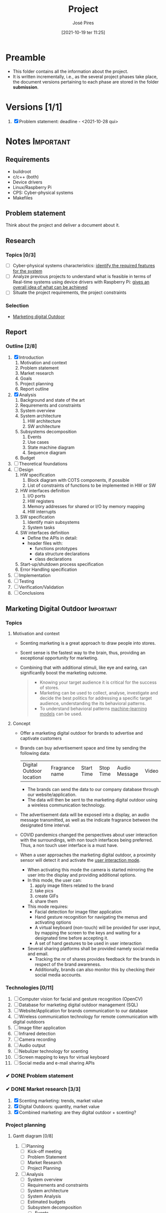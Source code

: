 #+TITLE: Project
#+AUTHOR: José Pires
#+DATE: [2021-10-19 ter 11:25]
#+EMAIL: a50178@alunos.uminho.pt

#+LATEX_COMPILER: xelatex
* Preamble
- This folder contains all the information about the project.
- It is written incrementally, i.e., as the several project phases take place,
  the document versions pertaining to each phase are stored in the folder
  *submission*.
** Screenshots                                                     :noexport:
   :PROPERTIES:
   :ATTACH_DIR: /home/zmpl/OneDrive-UM/Univ/MI_Electro/Sem7/SEC/2021-22/repo/Proj/sec/img/
   :END:
[[file:sec/img/hand-gesture-recog-procedure.png]]

[[file:sec/img/dbms-abstraction-levels.png]]

[[file:sec/img/dbms-struct.png]]

[[file:sec/img/sql-dll.png]]

[[file:sec/img/sql-dml-1.png]]

[[file:sec/img/sql-dml-2.png]]

[[file:sec/img/doxygen-out1.png]]

[[file:sec/img/doxygen-out2.png]]

[[file:sec/img/doxygen-out3.png]]

[[file:sec/img/doxygen-out4.png]]

[[file:sec/img/doxygen-out5.png]]

[[file:sec/img/doxygen-out6.png]]

* Versions [1/1]
1. [X] Problem statement: deadline - <2021-10-28 qui>

* Notes                                                           :Important:
  :PROPERTIES:
  :ID:       ea2d2209-c1f3-4de8-9acb-90bca065b262
  :END:
** Requirements
   - buildroot
   - c/c++ (both)
   - Device drivers
   - Linux/Raspberry Pi
   - CPS: Cyber-physical systems
   - Makefiles
** Problem statement
   DEADLINE: <2021-10-28 qui>
   Think about the project and deliver a document about it.
** Research
*** Topics [0/3]
 - [ ] Cyber-physical systems characteristics: _identify the required features
   for the system_
 - [ ] Analyze previous projects to understand what is feasible in terms of
   Real-time systems using device drivers with Raspberry Pi: _gives an overall
   idea of what can be achieved_
 - [ ] Situate the project requirements, the project constraints
*** Selection
- [[file:readme.org][Marketing digital Outdoor]]
** Report
*** Outline [2/8]
1. [X] Introduction
   1. Motivation and context
   2. Problem statement
   3. Market research
   4. Goals
   5. Project planning
   6. Report outline
2. [X] Analysis
   1. Background and state of the art
   2. Requirements and constraints
   3. System overview
   4. System architecture
      1. HW architecture
      2. SW architecture
   5. Subsystems decomposition
      1. Events
      2. Use cases
      3. State machine diagram
      4. Sequence diagram
   6. Budget
3. [ ] Theoretical foundations
4. [ ] Design
   1. HW specification
      1. Block diagram with COTS components, if possible
      2. List of constraints of functions to be implemented in HW or SW
   2. HW interfaces definition
      1. I/O ports
      2. HW registers
      3. Memory addresses for shared or I/O by memory mapping
      4. HW interrupts
   3. SW specification
      1. Identify main subsystems
      2. System tasks
   4. SW interfaces definition
      - Define the APIs in detail:
	- header files with:
	  - functions prototypes
	  - data structure declarations
	  - class declarations
   5. Start-up/shutdown process specification
   6. Error Handling specification
5. [ ] Implementation
6. [ ] Testing
7. [ ] Verification/Validation
8. [ ] Conclusions
** Marketing Digital Outdoor                                      :Important:
*** Topics
1. Motivation and context
   - Scenting marketing is a great approach to draw people into stores.
   - Scent sense is the fastest way to the brain, thus, providing an exceptional
     opportunity for marketing.
   - Combining that with additional stimuli, like eye and earing, can
     significantly boost the marketing outcome.
     #+begin_quote
   - Knowing your target audience it is critical for the success of stores.
   - Marketing can be used to collect, analyse, investigate and decide the best
     politics for addressing a specific target audience, understanding the
     its behavioral patterns. 
   - To understand behavioral patterns _machine-learning models_ can be used.
     #+end_quote
2. Concept
   - Offer a marketing digital outdoor for brands to advertise and captivate customers
   - Brands can buy advertisement space and time by sending the following data:
	| Digital Outdoor location | Fragrance name | Start Time | Stop Time | Audio Message | Video |
     - The brands can send the data to our company database through our
       website/application.
     - The data will then be sent to the marketing digital outdoor using a wireless
       communication technology.
   - The advertisement data will be exposed into a display, an audio message
     transmitted, as well as the indicate fragrance between the designated time
     interval.
   - COVID pandemics changed the perspectives about user interaction with the
     surroundings, with non touch interfaces being preferred. Thus, a non touch
     user interface is a must have.
   - When a user approaches the marketing digital outdoor, a proximity sensor will detect
     it and activate the _user interaction mode_.
     - When activating this mode the camera is started mirroring the user into
       the display and providing additional options.
     - In this mode, the user can:
       1) apply image filters related to the brand
       2) take pics
       3) create GIFs
       4) share them
     - This mode requires:
       - Facial detection for image filter application
       - Hand gesture recognition for navigating the menus and activating
         options
       - A virtual keyboard (non-touch) will be provided for user input, by
         mapping the screen to the keys and waiting for a designated time before
         accepting it.
       - A set of hand gestures to be used in user interaction
     - Several sharing platforms shall be provided namely social media and
       email.
       - Tracking the nr of shares provides feedback for the brands in respect
         of the brand awareness.
       - Additionally, brands can also monitor this by checking their social
         media accounts.
 
*** Technologies [0/11]
1. [ ] Computer vision for facial and gesture recognition (OpenCV)
2. [ ] Database for marketing digital outdoor management (SQL)
3. [ ] Website/Application for brands communication to our database
4. [ ] Wireless communication technology for remote communication with digital outdoors
5. [ ] Image filter application
6. [ ] Infrared detection
7. [ ] Camera recording
8. [ ] Audio output
9. [ ] Nebulizer technology for scenting
10. [ ] Screen mapping to keys for virtual keyboard
11. [ ] Social media and e-mail sharing APIs

*** ✔ DONE Problem statement
    :LOGBOOK:
    - State "✔ DONE"     from              [2021-10-23 sáb 11:55]
    :END:

*** ✔ DONE Market research [3/3]
    :LOGBOOK:
    - State "✔ DONE"     from              [2021-11-19 sex 23:30]
    :END:
1) [X] Scenting marketing: trends, market value
2) [X] Digital Outdoors: quantity, market value
3) [X] Combined marketing: are they digital outdoor + scenting?

*** Project planning
**** Gantt diagram [0/8]
1) [ ] Planning
   - [ ] Kick-off meeting
   - [ ] Problem Statement
   - [ ] Market Research
   - [ ] Project Planning
2) [ ] Analysis
   - [ ] System overview
   - [ ] Requirements and constraints
   - [ ] System architecture
   - [ ] System Analysis
   - [ ] Estimated budgets
   - [ ] Subsystem decomposition
     - [ ] Events
     - [ ] Use-cases
     - [ ] Dynamic operation: state-machine diagram
     - [ ] Flow of events: sequence diagram
3) [ ] Design
   - [ ] Analysis review
   - [ ] HW specification
   - [ ] Component shipping
   - [ ] Software specification
     - [ ] Remote client
     - [ ] Remote server + database
     - [ ] Local system
4) [ ] Implementation
   - [ ] HW testing
   - [ ] SW implementation
     - [ ] Remote client
     - [ ] Remote server + database
     - [ ] Local system
   - [ ] HW implementation
     - [ ] Breadboard
     - [ ] PCB design
   - [ ] System configuration
5) [ ] Testing
   1) [ ] SW unit testing
   2) [ ] SW integrated testing
   3) [ ] HW unit testing
   4) [ ] HW integrated testing
   5) [ ] Functional testing
6) [ ] Verification/Validation
   1) [ ] Verification
   2) [ ] Validation
7) [ ] Report Writing
   1) [ ] Problem statement
   2) [ ] Analysis
   3) [ ] Design
   4) [ ] Implementation
   5) [ ] Final
8) [ ] Documentation
   1) [ ] Problem statement
   2) [ ] Analysis
   3) [ ] Design
   4) [ ] Implementation
   5) [ ] Testing
**** Required HW [3/7]
Research link: https://www.one-tab.com/page/TZxmVAXJTO6nVyNO593ARA

- [X] Raspberry Pi 4: 52 EUR
- [X] HDMI screen: 50 EUR - https://shorturl.at/oyAOR 
- [ ] Relay/Transistor + Ultrassonic actuator for nebulizing fragrance
- [ ] Audio output
- [ ] Power supply
- [ ] Mechanical structure
- [X] Camera: 14 EUR - https://shorturl.at/gnpCU
*** Analysis
**** System architecture
*Example*
#+BEGIN_QUOTE
BRAND -> DB
RC -> RS: q brand Nestle
RS -> DB: query brand Nestle
DS -> RS: Nestle milka.mp4 milka.wav Chocolate
RS -> RC: Nestle milka.mp4 milka.wav Chocolate

COMPANY -> MDO-L
Staff member login
    RC -> RS: q mdo systems
    RS -> DB: query mdo-systems
    DB -> RS: std::<vector> mdo_systems
    for(i = 0; i < mdo_systems.size(); i++ )
        RS -> RC: mdo_systems[i]
RC -> RC: Select MDO-L machine
Send command
    RC -> RS: mdo <nr> <command> (mdo 1 get mode)
    RS -> RS: parse command
    RS -> RS: get mdo_nr IP (query mdo-systems 1 IP)
    RS -> MDO-L: connect IP:port
    MDO-L -> RS: connected
    RS -> MDO-L: get mode
    MDO-L -> RS: normal mode (example)
    RS -> RC: normal
#+END_QUOTE
*** Theoretical foundations [13/17]  
    :PROPERTIES:
    :ATTACH_DIR: /home/zmpl/OneDrive - Universidade do Minho/Univ/MI_Electro/Sem7/SEC/2021-22/repo/Proj/sec/img/
    :END:
1) [X] *Project methodology: Waterfall model*
2) [X] *Multitasking and Pthreads*
3) [X] *Client-Server architecture & TCP/IP & OSI model*
4) [X] /Daemons/
5) [X] /Device drivers/
6) [X] *Nebulizer technology for scenting*
7) [X] *Computer Vision*
   1) [X] *OpenCV*
   2) [X] *Gesture recognition algorithms*
   3) [X] *Face detection algorithms*
      1) see [[file:biblio/OpenCV3_Computer-Vision-in-C++-with-the-OpenCV-Library.pdf][openCV3 book]] (pg. 883)
8) [X] *RDBMS (Relational Database management system) (SQL)*
9) [X] /User detection technologies: IR, ultrasonic/
10) [X] /Camera recording and codecs/
11) [ ] /Image filtering APIs/
12) [ ] /GIFs generation/
13) [ ] *Social media and e-mail sharing APIs*
14) [X] /UI framework: Qt/
15) [ ] /File transfer protocols/
16) [X] *Makefiles*
17) [X] *Source code documentation*: Doxygen

Legend:
- *Ze*
- /Hugo/
*** Design

Next Thursday, December 16th, we will have the presentations for the Design Phase.
Submit the *presentation* and *report* until Wednesday 15th, 23:00h.

Design Phase must include (some specifications may vary according to your project):
1) *Hardware Specification* [0/6]:
   - [ ] Architecture
   - [ ] Hardware Component Specification
   - [ ] Peripherals Pinout/Mapping/Connection Layout
   - [ ] Test Cases
   - [ ] PCB layout (when applicable)
   - [ ] Tools
2) *Software Specification* [0/11]:
   - [ ] Entity Relations Diagram
   - [ ] Classes Diagram
   - [ ] Data Formats
   - [ ] Flowcharts
   - [ ] Tasks Division (accurate plan)
   - [ ] Thread Priorities
   - [ ] GUI Layouts
   - [ ] Test Cases
   - [ ] Software COTs
   - [ ] Third-party Libraries/apps
   - [ ] Tools

It is compulsory to show/identify which/where all class topics are going to be implemented and used by you! Also third-party Libraries/apps must be identified so you can use other's software and materials with our consent. 



* Diagrams
Diagrams can be drawn using [2/2]:
- [X] draw.io
  - User mockups
  - State-machine
- [X] [[id:03c3f7e2-18cd-4956-ad92-13e4a6cc1e60][PlantUML]] (stored in Proj/diags/plantuml)
  - Sequence diagram
  - Class diagram
** PlantUML
   :PROPERTIES:
   :ID:       03c3f7e2-18cd-4956-ad92-13e4a6cc1e60
   :END:
[[https://plantuml.com/][PlantUML]] is a tool for quickly drawing diagrams from text based descriptions.
It is specially adequate for sequence diagrams, as draw.io is not very fluid.
*** Setup [0/6]
1) [ ] Download PlantUML from the [[https://sourceforge.net/projects/plantuml/files/plantuml.jar/download][website]]: =plantuml.jar=
2) [ ] Place the =plantuml.jar= file into a known directory and add it to the
   path
3) [ ] Write a diagram text file in an extension =.pu= (example input/test.pu) -
   check the user manual for this
4) [ ] Navigate to the =input= folder using cd
5) [ ] Generate the diagram from the terminal using:
    #+BEGIN_SRC bash
    java -jar plantuml.jar test.pu -o ../out java -jar plantuml.jar test.puput/
    #+END_SRC
6) [ ] Check the generate png file: =output/test.png=
*** Workflow [0/4]
1) [ ] Write a diagram text file in an extension =.pu= (example input/test.pu) -
   check the user manual for this
2) [ ] Navigate to the =input= folder using cd
3) [ ] Generate the diagram from the terminal using:
    #+BEGIN_SRC bash
    java -jar plantuml.jar test.pu -o ../output/
    #+END_SRC
4) [ ] Check the generate png file: =output/test.png=
*** Sequence diagrams
**** Declaring participants
If the keyword participant is used to declare a participant, more control on that participant is possible.

The order of declaration will be the (default) order of display.

Using these other keywords to declare participants will change the shape of the participant representation:
1) actor
2) boundary
3) control
4) entity
5) database
6) collections
7) queue

#+BEGIN_SRC plantuml :file diags/plantuml/seq-diag/examples/decl-partic.png :exports both
  ' title PlantUML (comment)
@startuml

participant Participant as Foo
actor       Actor       as Foo1
boundary    Boundary    as Foo2
control     Control     as Foo3
entity      Entity      as Foo4
database    Database    as Foo5
collections Collections as Foo6
queue       Queue       as Foo7
Foo -> Foo1 : To actor 
Foo -> Foo2 : To boundary
Foo -> Foo3 : To control
Foo -> Foo4 : To entity
Foo -> Foo5 : To database
Foo -> Foo6 : To collections
Foo -> Foo7: To queue

@enduml
#+END_SRC

#+RESULTS:
[[file:diags/plantuml/seq-diag/examples/decl-partic.png]]
**** Change arrow style
You can change arrow style by several ways:
1) add a final x to denote a lost message
2) use \ or / instead of < or > to have only the bottom or top part of the arrow
3) repeat the arrow head (for example, >> or //) head to have a thin drawing
4) use -- instead of - to have a dotted arrow
5) add a final "o" at arrow head
6) use bidirectional arrow <->

#+BEGIN_SRC plantuml :file diags/plantuml/seq-diag/examples/arrow-style.png :exports both
@startuml
' comments as needed
' lost message
Bob ->x Alice 
' sync message
Bob -> Alice 
' async message
Bob ->> Alice
Bob -\ Alice
Bob \\- Alice
Bob //-- Alice

Bob ->o Alice
Bob o\\-- Alice

' bidirectional message
Bob <-> Alice
Bob <->o Alice
@enduml
#+END_SRC

#+RESULTS:
[[file:diags/plantuml/seq-diag/examples/arrow-style.png]]

**** Grouping messages
([[https://plantuml.com/sequence-diagram#425ba4350c02142c][src]])

It is possible to group messages together using the following keywords:
1) alt/else
2) opt
3) loop
4) par
5) break
6) critical
7) group, followed by a text to be displayed

It is possible to add a text that will be displayed into the header (for group,
see next paragraph 'Secondary group label').

The end keyword is used to close the group.

Note that it is possible to nest groups. 

#+BEGIN_SRC plantuml :file diags/plantuml/seq-diag/examples/group-msg.png :exports both
  ' title PlantUML (comment)
@startuml
Alice -> Bob: Authentication Request

alt successful case

    Bob -> Alice: Authentication Accepted

else some kind of failure

    Bob -> Alice: Authentication Failure
    group My own label
    Alice -> Log : Log attack start
        loop 1000 times
            Alice -> Bob: DNS Attack
        end
    Alice -> Log : Log attack end
    end

else Another type of failure

   Bob -> Alice: Please repeat

end
@enduml
#+END_SRC

#+RESULTS:
[[file:diags/plantuml/examples/seq-diag/group-msg.png]]
**** Notes on messages
It is possible to put notes on message using the note left or note right keywords just after the message.

You can have a multi-line note using the end note keywords. 

#+BEGIN_SRC plantuml :file diags/plantuml/seq-diag/examples/notes-msgs.png :exports both
@startuml
Alice->Bob : hello
note left: this is a first note

Bob->Alice : ok
note right: this is another note

Bob->Bob : I am thinking
note left
a note
can also be defined
on several lines
end note
@enduml
#+END_SRC

#+RESULTS:
[[file:diags/plantuml/seq-diag/examples/notes-msgs.png]]

**** Divider or separator
 If you want, you can split a diagram using == separator to divide your diagram
 into logical steps. 

#+BEGIN_SRC plantuml :file diags/plantuml/seq-diag/examples/divider.png :exports both
@startuml

== Initialization ==

Alice -> Bob: Authentication Request
Bob --> Alice: Authentication Response

== Repetition ==

Alice -> Bob: Another authentication Request
Alice <-- Bob: another authentication Response

@enduml
#+END_SRC

#+RESULTS:
[[file:diags/plantuml/seq-diag/examples/divider.png]]

**** Lifeline activation and destruction
The =activate= and =deactivate= are used to denote participant activation.

Once a participant is activated, its lifeline appears.

The activate and deactivate apply on the previous message.

The =destroy= denote the end of the lifeline of a participant. 

#+BEGIN_SRC plantuml :file diags/plantuml/seq-diag/examples/lifeline.png :exports both
@startuml
participant User

User -> A: DoWork
activate A

A -> B: << createRequest >>
activate B

B -> C: DoWork
activate C
C --> B: WorkDone
destroy C

B --> A: RequestCreated
deactivate B

A -> User: Done
deactivate A

@enduml
#+END_SRC

#+RESULTS:
[[file:diags/plantuml/seq-diag/examples/lifeline.png]]

**** Participant creation
 You can use the =create= keyword just before the first reception of a message
 to emphasize the fact that this message is actually creating this new object. 

#+BEGIN_SRC plantuml :file diags/plantuml/seq-diag/examples/partic-creation.png :exports both
@startuml
Bob -> Alice : hello

create Other
Alice -> Other : new

create control String
Alice -> String
note right : You can also put notes!

Alice --> Bob : ok

@enduml
#+END_SRC

#+RESULTS:
[[file:diags/plantuml/seq-diag/examples/partic-creation.png]]

**** Incoming and outgoing messages
You can use incoming or outgoing arrows if you want to focus on a part of the diagram.

Use square brackets to denote the left "[" or the right "]" side of the
diagram. 

#+BEGIN_SRC plantuml :file diags/plantuml/seq-diag/examples/in-out-msgs.png :exports both
@startuml
[-> A: DoWork

activate A

A -> A: Internal call
activate A

A ->] : << createRequest >>

A<--] : RequestCreated
deactivate A
[<- A: Done
deactivate A
@enduml
#+END_SRC

#+RESULTS:
[[file:diags/plantuml/seq-diag/examples/in-out-msgs.png]]

**** Anchors and duration
 With =teoz= it is possible to add anchors to the diagram and use the anchors to
 specify duration time. 

#+BEGIN_SRC plantuml :file diags/plantuml/seq-diag/examples/anchors-duration.png :exports both
@startuml
!pragma teoz true

{start} Alice -> Bob : start doing things during duration
Bob -> Max : something
Max -> Bob : something else
{end} Bob -> Alice : finish

{start} <-> {end} : some time

@enduml
#+END_SRC

#+RESULTS:
[[file:diags/plantuml/seq-diag/examples/anchors-duration.png]]


You can use the -Pcommand-line option to specify the pragma:
#+BEGIN_SRC bash
java -jar plantuml.jar -Pteoz=true
#+END_SRC

**** Participants encompass
It is possible to draw a box around some participants, using box and end box commands.

You can add an optional title or a optional background color, after the box
keyword. 

#+BEGIN_SRC plantuml :file diags/plantuml/seq-diag/examples/partic-encompass.png :exports both
@startuml

box "Internal Service" #LightBlue
participant Bob
participant Alice
end box
participant Other

Bob -> Alice : hello
Alice -> Other : hello

@enduml
#+END_SRC

#+RESULTS:
[[file:diags/plantuml/seq-diag/examples/partic-encompass.png]]


**** Remove foot boxes
      You can use the =hide footbox= keywords to remove the foot boxes of the
      diagram. 

#+BEGIN_SRC plantuml :file diags/plantuml/seq-diag/examples/remove-foot-box.png :exports both
@startuml

hide footbox
title Foot Box removed

Alice -> Bob: Authentication Request
Bob --> Alice: Authentication Response

@enduml
#+END_SRC

#+RESULTS:
[[file:diags/plantuml/seq-diag/examples/remove-foot-box.png]]

**** Style =strictuml=
To be conform to strict UML (for arrow style: emits triangle rather than sharp
arrowheads), you can use: 

#+BEGIN_SRC plantuml :file diags/plantuml/seq-diag/examples/strict-uml.png :exports both
@startuml
skinparam style strictuml
Bob -> Alice : hello
Alice -> Bob : ok
@enduml
#+END_SRC

#+RESULTS:
[[file:diags/plantuml/seq-diag/examples/strict-uml.png]]

**** Color a group message
It is possible to color a group message: 
#+BEGIN_SRC plantuml :file diags/plantuml/seq-diag/examples/color-group-msg.png :exports both
@startuml
Alice -> Bob: Authentication Request
alt#Gold #LightBlue Successful case
    Bob -> Alice: Authentication Accepted
else #Pink Failure
    Bob -> Alice: Authentication Rejected
end
@enduml
#+END_SRC

#+RESULTS:
[[file:diags/plantuml/seq-diag/examples/color-group-msg.png]]

**** Colors
You can use specify *fill* and *line* colors either:
1. with its standard name or CSS name
2. using HEX value (6 digits): #RRGGBB
3. using HEX value (8 digits) with alpha compositing or RGBA color model:
   #RRGGBBaa
4. using short HEX value (3 digits): #RGB

#+BEGIN_SRC plantuml :file diags/plantuml/seq-diag/examples/colors.png :exports both
@startuml
actor Bob #Red/Yellow
actor Alice #FF0000/FFFF00
Alice -> Bob : hello
@enduml
#+END_SRC

#+RESULTS:
[[file:diags/plantuml/seq-diag/examples/colors.png]]
**** All together                                                 :Important:
This example tries to combine all the most important tips stated previously.

#+BEGIN_SRC plantuml :file diags/plantuml/seq-diag/examples/all-together.png :exports both
@startuml
' ---------- SETUP ----------------
' strict uml style and hide footboxes
skinparam style strictuml
hide footbox
' for anchors and duration this may be required (uncomment)
' !pragma teoz true


' ---------- Declaring participants
participant Participant as Foo
actor       Actor       as Foo1
boundary    Boundary    as Foo2
control     Control     as Foo3
entity      Entity      as Foo4
database    Database    as Foo5
collections Collections as Foo6
queue       Queue       as Foo7
Foo -> Foo1 : To actor 
Foo -> Foo2 : To boundary
Foo -> Foo3 : To control
Foo -> Foo4 : To entity
Foo -> Foo5 : To database
Foo -> Foo6 : To collections
Foo -> Foo7: To queue

' -------- Grouping messages ------------------
' divider or separator
' Encompass actors
' add colors to cases
' add notes
== Initialization ==

box "Internal Service" #LightBlue
participant Bob
participant Alice
end box
Alice -> Bob: Authentication Request
alt#Gold #LightBlue Successful case
    Bob -> Alice: Authentication Accepted
    note left: this is a first note
else #Pink Failure
    Bob -> Alice: Authentication Rejected
    note right: this is a 2nd note
end

== Repetition ==

Alice -> Bob: Another authentication Request
Alice <-- Bob: another authentication Response


Alice -> Bob: Authentication Request

alt successful case

    Bob -> Alice: Authentication Accepted

else some kind of failure

    Bob -> Alice: Authentication Failure
    group My own label
    Alice -> Log : Log attack start
        loop 1000 times
            Alice -> Bob: DNS Attack
        end
    Alice -> Log : Log attack end
    end

else Another type of failure

   Bob -> Alice: Please repeat

' ---------- Anchors and duration
{start} Alice -> Bob : start doing things during duration
Bob -> Max : something
Max -> Bob : something else
{end} Bob -> Alice : finish

{start} <-> {end} : some time

' --------- Incoming and outgoing messages
[-> A: DoWork

activate A

A -> A: Internal call
activate A

A ->] : << createRequest >>

A<--] : RequestCreated
deactivate A
[<- A: Done
deactivate A

' -------  Participant creation ---------
Bob -> Alice : hello

create Other
Alice -> Other : new

create control String
Alice -> String
note right : You can also put notes!

Alice --> Bob : ok

'-------- Lifeline activation/deactivation
participant User

User -> A: DoWork
activate A

A -> B: << createRequest >>
activate B

B -> C: DoWork
activate C
C --> B: WorkDone
destroy C

B --> A: RequestCreated
deactivate B

A -> User: Done
deactivate A

@enduml
#+END_SRC

#+RESULTS:
[[file:diags/plantuml/seq-diag/examples/all-together.png]]
**** Mine (to generate report)                           :noexport:Important:
     :PROPERTIES:
     :ID:       6e44c5fa-06a8-40bb-bef2-b1fbca2964fb
     :END:

*Interaction mode*
#+BEGIN_SRC plantuml :file diags/plantuml/seq-diag/output/seq-local-interaction-mode.png
  @startuml
  ' ---------- SETUP ----------------
  ' strict uml style and hide footboxes
  skinparam style strictuml
  hide footbox
  ' for anchors and duration this may be required (uncomment)
  ' !pragma teoz true

  ' ---------- Declaring participants
  ' participant Participant as Foo
  actor User
  box "MDO-L" #LightBlue
  boundary "Gesture Recognition Engine" as GRE
  control "UI Engine" as UIE
  actor "Local System \nBack-End" as LS
  endbox
  ' entity      Entity      as Foo4
  ' database    Database    as Foo5
  ' collections Collections as Foo6
  ' queue       Queue       as Foo7
  ' Foo -> Foo1 : To actor 
  ' Foo -> Foo2 : To boundary
  ' Foo -> Foo3 : To control
  ' Foo -> Foo4 : To entity
  ' Foo -> Foo5 : To database
  ' Foo -> Foo6 : To collections
  ' Foo -> Foo7: To queue

  ' async message
  == Activate camera feed ==
  User ->> LS: User in range
  activate User
  activate LS
  LS -> LS: activate camera

  par
    loop while (user in range && ! user_timeout)
	LS -> UIE: grab frame from camera and display it on window
	activate UIE
	UIE -> User: visual feedback
    end
    == Identify User gesture ==
    User ->> GRE: gesture
    activate GRE
    GRE -> LS: gesture recognized
    deactivate GRE
    LS -> LS: process gesture callback
    == Multimedia mode ==
    alt Select Image Filter
    LS -> UIE: show Image Filter view
    UIE -> User: visual feedback
    ref over User, GRE, UIE, LS: Image Filter
' -------
    else Take Pic
    LS -> UIE: show Pic view
    UIE -> User: visual feedback
    ref over User, GRE, UIE, LS: Picture mode
' -------
    else Create GIF
    LS -> UIE: show GIF view
    UIE -> User: visual feedback
    ref over User, GRE, UIE, LS: GIF mode
    '' LS -> LS: process gesture \ncallback
    '' LS -> UIE: provide output
    '' UIE -> User: visual feedback
    ' end alt
    end 
' end par
  end
		

  @enduml
#+END_SRC

#+RESULTS:
[[file:diags/plantuml/seq-diag/output/seq-local-interaction-mode.png]]

*Remote client*
#+BEGIN_SRC plantuml :file diags/plantuml/seq-diag/output/seq-rc.png
  @startuml
  ' ---------- SETUP ----------------
  ' strict uml style and hide footboxes
  skinparam style strictuml
  hide footbox
  ' for anchors and duration this may be required (uncomment)
  ' !pragma teoz true

  ' ---------- Declaring participants
  ' participant Participant as Foo
  
  actor User
  box "MDO-RC" #LightBlue
  boundary "UI" as UI
  control "UI Engine" as UIE
  actor "Remote Client \nBack-End" as RC
  endbox
  box "MDO-RS" #f9db8f
  actor "Remote Server" as RS
  database "User DB" as UserDB
  endbox
  ' entity      Entity      as Foo4
  ' database    Database    as Foo5
  ' collections Collections as Foo6
  ' queue       Queue       as Foo7

  ' async message
  == Application start ==
  activate User
  User ->> UI: starts app 
  deactivate User
  activate UI
  UI -> User: Show Login view
  deactivate UI
  activate User
''
  == Login ==
  activate User
  User ->> UI: input username and password
  UI -> User: visual feedback
  User ->> UI: User presses Login
''
  deactivate User
  activate UI
  UI -> UIE: login_btn_pressed
  deactivate UI
  activate UIE
  UIE -> RC : login(username, pass)
  deactivate UIE
  activate RC
  RC -> RC : Encrypt password
  RC ->> RS : send(username, pass_crypt)
  RS -> UserDB : transaction(username, pass_crypt)
'' DB transaction
  alt transaction success
    UserDB -> RS: User info
    RS ->> RC: User info
    RC -> RC: check type of User
    alt Admin user
    RC -> UIE: admin user
    UIE -> UI: admin_view
    UI -> User: Show admin view
    ref over RC, UIE, UI, User: Admin
    else Brand user
    RC -> UIE: brand user
    UIE -> UI: brand_view
    UI -> User: Show brand view
    ref over RC, UIE, UI, User: Brand
    end
  else failure
  UserDB -> RS: empty
  end
''
''  == User Authentication ==
''  alt Admin
''    UIE ->> RC : Send DBs relative to admin
''    RC ->> User : Show Main Menu
''    alt Users
''      User ->> RC : Manage Useres
''      RC ->> UIE : Send changes
''      UIE ->> UIE : Update data
''    else Statistics
''      User ->> RC : Watch Statistics
''      RC ->> User : Show Statistics
''    else Ads To Activate
''      User ->> RC : Download Videos, Accept/Deny Ads
''      RC ->> UIE : Send Changes
''      UIE ->> UIE : Update data
''    else Logout
''      User ->> RC : Logout
''      RC ->> RC : Quit
''    end
'    
''  else Brand
''    UIE ->> RC : Sends DBs relative to the brand 
''    RC ->> User : Show Main Menu
''    alt Notifications
''      User ->> RC : See notifications
''      RC ->> User : Show notifications
''    else Rented
''      User ->> RC : See Rented Ads
''      RC ->> User : Show statistics of Rented Ads
''    else To Rent
''      User ->> RC : Upload Videos, choose conditions and fragrancy
''      RC ->> UIE : Send Changes
''      UIE ->> UIE : Update data
''    else Logoudat
''      User ->> RC : Logout
''      RC ->> RC : Quit
''    end
''  end

' =========================== ZE das couves ==============================='
'  LS -> UIE: show Image Filter view
'  UIE -> User: visual feedback
'  ref over User, GRE, UIE, LS: Image Filter
' -------
'    else Take Pic
'    LS -> UIE: show Pic view
'    UIE -> User: visual feedback
'    ref over User, GRE, UIE, LS: Picture mode
' -------
'    else Create GIF
'    LS -> UIE: show GIF view
'    UIE -> User: visual feedback
'    ref over User, GRE, UIE, LS: GIF mode
'    '' LS -> LS: process gesture \ncallback
'    '' LS -> UIE: provide output
'    '' UIE -> User: visual feedback
'    ' end alt
'    end 
' end par
'  end
		

  @enduml
#+END_SRC

#+RESULTS:
[[file:diags/plantuml/seq-diag/output/seq-rc.png]]

*Normal mode*
#+BEGIN_SRC plantuml :file diags/plantuml/seq-diag/output/seq-local-normal-mode.png
  @startuml
  ' ---------- SETUP ----------------
  ' strict uml style and hide footboxes
  skinparam style strictuml
  hide footbox
  ' for anchors and duration this may be required (uncomment)
  ' !pragma teoz true

  ' ---------- Declaring participants
  ' participant Participant as Foo
  ''actor User
  box "MDO-L" #LightBlue
  ''boundary "Gesture Recognition Engine" as GRE
  ''control "UI Engine" as UIE
  actor "Local System Back-End" as LS
  endbox
  ' entity      Entity      as Foo4
  ' database    Database    as Foo5
  ' collections Collections as Foo6
  ' queue       Queue       as Foo7

  ' async message
  activate LS
  LS -> LS: Ads time
  LS -> LS: get video, audio and fragrance from internal DB
  par
  == Video playback ==
    loop while (! ads_time_stop)
	LS -> LS: get next video from videos playback queue
	LS -> LS: play video
    end
    == Fragrance diffusion ==
    loop while(1)
	LS -> LS: diffuse := (get next start and stop times)
	alt if(! diffuse)
	  break
	  end
	else diffuse
	  loop while(1)
	    alt if(start_time)
	      LS -> LS: start diffusion
	    else if(stop_time)
	      LS -> LS: stop diffusion
	    else idle
	      LS -> LS: sleep
	      'end alt
	    end
	    ' end while(1)
	  end
	  'end diffuse'
	end
    end
' end par
  end
		

  @enduml
#+END_SRC

#+RESULTS:
[[file:diags/plantuml/seq-diag/output/seq-local-normal-mode.png]]

*Multimedia mode: Select filter*
#+BEGIN_SRC plantuml :file diags/plantuml/seq-diag/output/seq-local-multimedia-mode-sel-filt.png
  @startuml
  ' ---------- SETUP ----------------
  ' strict uml style and hide footboxes
  skinparam style strictuml
  hide footbox
  ' for anchors and duration this may be required (uncomment)
  ' !pragma teoz true

  ' ---------- Declaring participants
  ' participant Participant as Foo
  actor User
  box "MDO-L" #LightBlue
  boundary "Gesture Recognition Engine" as GRE
  control "UI Engine" as UIE
  actor "Local System Back-End" as LS
  endbox
  actor "Image Filtering APIs" as IFA
  ' entity      Entity      as Foo4
  ' database    Database    as Foo5
  ' collections Collections as Foo6
  ' queue       Queue       as Foo7

  ' async message
''== Image filter ==
activate User
User ->> GRE: select filter gesture
deactivate User
activate GRE
GRE -> UIE: select filter gesture recognized
deactivate GRE
activate UIE
UIE -> LS: select_filt
deactivate UIE
activate LS
LS -> LS: apply_facial_detection
LS -> LS: sel_filt(filt)
group Apply filter
    loop while (! filter_cancel && ! filter_accept)
    ''ref over LS, IFA, UIE, User: apply filter
	LS -> IFA: filter_selected
	deactivate LS
	activate IFA
	IFA ->> LS: apply filter
	deactivate IFA
	activate LS
	LS -> UIE: filter applied
	deactivate LS
	activate UIE
	UIE -> User: show filter applied
	deactivate UIE
	activate User
    end
end
alt filter_accept
    activate User
    User ->> GRE: accept filter gesture
    deactivate User
    activate GRE
    GRE -> UIE: accept filter gesture recognized
    deactivate GRE
    activate UIE
    UIE -> LS: filter_accepted
    deactivate UIE
    activate LS
    LS -> LS: apply filter
    deactivate LS
    par
    ref over User, IFA: Interaction mode
    ref over User, IFA: Apply filter
    end
else filter_cancel
    activate User
    User ->> GRE: cancel filter gesture
    deactivate User
    activate GRE
    GRE -> UIE: cancel filter gesture recognized
    deactivate GRE
    activate UIE
    UIE -> LS: filter_canceled
    deactivate UIE
    activate LS
    LS -> LS: cancel filter
    deactivate LS
    ref over User, LS: Interaction mode
end
  @enduml
#+END_SRC

#+RESULTS:
[[file:diags/plantuml/seq-diag/output/seq-local-multimedia-mode-sel-filt.png]]

*Multimedia mode: Take pic*
#+BEGIN_SRC plantuml :file diags/plantuml/seq-diag/output/seq-local-multimedia-mode-take-pic.png
  @startuml
  ' ---------- SETUP ----------------
  ' strict uml style and hide footboxes
  skinparam style strictuml
  hide footbox
  ' for anchors and duration this may be required (uncomment)
  ' !pragma teoz true

  ' ---------- Declaring participants
  ' participant Participant as Foo
  actor User
  box "MDO-L" #LightBlue
  boundary "Gesture Recognition Engine" as GRE
  control "UI Engine" as UIE
  actor "Local System Back-End" as LS
  endbox
''  actor "Image Filtering APIs" as IFA
  ' entity      Entity      as Foo4
  ' database    Database    as Foo5
  ' collections Collections as Foo6
  ' queue       Queue       as Foo7

  ' async message
''== Take Pic ==
[->> LS: Picture mode initiated
activate LS
LS -> LS: Start pic timer
loop while (! pic_timer_elapsed)
    LS -> UIE: time_remaining
    deactivate LS
    activate UIE
    UIE -> User: show time remaining
    deactivate UIE
    activate User
end
deactivate User
activate LS
LS -> LS: store picture
deactivate LS
  @enduml
#+END_SRC

#+RESULTS:
[[file:diags/plantuml/seq-diag/output/seq-local-multimedia-mode-take-pic.png]]

*Multimedia mode: Create GIF*
#+BEGIN_SRC plantuml :file diags/plantuml/seq-diag/output/seq-local-multimedia-mode-create-gif.png
  @startuml
  ' ---------- SETUP ----------------
  ' strict uml style and hide footboxes
  skinparam style strictuml
  hide footbox
  ' for anchors and duration this may be required (uncomment)
  ' !pragma teoz true

  ' ---------- Declaring participants
  ' participant Participant as Foo
  actor User
  box "MDO-L" #LightBlue
  boundary "Gesture Recognition Engine" as GRE
  control "UI Engine" as UIE
  actor "Local System Back-End" as LS
  endbox
''  actor "Image Filtering APIs" as IFA
  ' entity      Entity      as Foo4
  ' database    Database    as Foo5
  ' collections Collections as Foo6
  ' queue       Queue       as Foo7

  ' async message
''== Create GIF ==
[->> LS: GIF mode initiated
activate LS
LS -> LS: Start GIF setup timer
loop while (! gif_setup_timer_elapsed)
    LS -> UIE: time_remaining
    deactivate LS
    activate UIE
    UIE -> User: show time remaining
    deactivate UIE
    activate User
end
deactivate User
LS -> LS: Start GIF operation timer
loop while (! gif_oper_timer_elapsed)
    LS -> UIE: time_remaining
    deactivate LS
    activate UIE
    UIE -> User: show time remaining in a dial
    deactivate UIE
    activate User
end
deactivate User
activate LS
LS -> LS: store GIF
deactivate LS
  @enduml
#+END_SRC

#+RESULTS:
[[file:diags/plantuml/seq-diag/output/seq-local-multimedia-mode-create-gif.png]]

*Sharing mode*
#+BEGIN_SRC plantuml :file diags/plantuml/seq-diag/output/seq-local-sharing-mode.png
  @startuml
  ' ---------- SETUP ----------------
  ' strict uml style and hide footboxes
  skinparam style strictuml
  hide footbox
  ' for anchors and duration this may be required (uncomment)
  ' !pragma teoz true

  ' ---------- Declaring participants
  ' participant Participant as Foo
  actor User
  box "MDO-L" #LightBlue
  boundary "Gesture Recognition Engine" as GRE
  control "UI Engine" as UIE
  actor "Local System Back-End" as LS
  endbox
  actor "Social Media Servers" as SMS
''  actor "Image Filtering APIs" as IFA
  ' entity      Entity      as Foo4
  ' database    Database    as Foo5
  ' collections Collections as Foo6
  ' queue       Queue       as Foo7

  ' async message
''== Sharing mode ==
== Social media selection ==
activate User
User ->> GRE: select SM gesture
deactivate User
activate GRE
GRE -> UIE: select SM gesture recognized
deactivate GRE
activate UIE
UIE -> LS: sm_selected(sm)
deactivate UIE
activate LS
LS -> LS: configure SM platform
LS -> LS: attachment = last multimedia file
LS -> UIE: post_edit
deactivate LS
activate UIE
UIE -> User: show Post Edit view
deactivate UIE
activate User
''deactivate User
== Post editing ==
loop while ( !share_post && !share_cancel)
    ''activate User
    User -> GRE: character selected gesture
    deactivate User
    activate GRE
    GRE -> UIE: char selected gesture recognized
    deactivate GRE
    activate UIE
    UIE -> UIE: get_input(char)
    UIE -> User: show feedback
    deactivate UIE
    activate User
end
== Share decision ==
alt share_post
    activate User
    User ->> GRE: share post gesture
    deactivate User
    activate GRE
    GRE -> UIE: share post gesture recognized
    deactivate GRE
    activate UIE
    UIE -> LS: post_share(message)
    deactivate UIE
    ref over User, LS: share_post
else share_cancel
    activate User
    User ->> GRE: cancel post gesture
    deactivate User
    activate GRE
    GRE -> UIE: cancel post gesture recognized
    deactivate GRE
    activate UIE
    UIE -> LS: cancel_share
    deactivate UIE
    ref over User, LS: interaction mode
    ''activate LS
end
''deactivate User
== Share Post ==
group share_post
''activate LS
LS -> LS ++: share_post(SM, message, attachment)
LS ->> SMS: login
deactivate LS
activate SMS
return login_status
deactivate SMS
activate LS
alt if (login_status == fail)
    ref over LS, SMS: share_fail
    else success
    LS ->> SMS: post_status = send(message, attachment)
    deactivate LS
    activate SMS
    return post_status
    activate LS
    alt if(post_status == fail)
	ref over LS, SMS: share_fail
	deactivate LS
    end
end
alt share_success
    activate LS
    LS -> UIE: share_success
    deactivate LS
    activate UIE
    UIE -> User: show Share Success view
    deactivate UIE
else share_fail
    activate LS
    LS -> UIE: share_fail
    deactivate LS
    activate UIE
    UIE -> User: show Share Failure view
    deactivate UIE
    activate User
end
end
  @enduml
#+END_SRC

#+RESULTS:
[[file:diags/plantuml/seq-diag/output/seq-local-sharing-mode.png]]
* Gesture recognition                                              :noexport:
** Research [0/7]
1) [ ] [[https://techvidvan.com/tutorials/hand-gesture-recognition-tensorflow-opencv/][Real-time Hand Gesture Recognition using TensorFlow & OpenCV]]
   1) MediaPipe: a customizable ML frameworks developed by Google which
      comes with some pre-trained models such as face detection and object
      recognition
      1) Recognize hand and the hand key points
   2) TensorFlow: neural networks for ML and DL
      1) These keypoints are fed into a pre-trained gesture recognizer network
	 to recognize the hand pose
   3) Steps:
      1) Import necessary packages.
      2) Initialize models.
      3) Read frames from a webcam.
      4) Detect hand keypoints.
      5) Recognize hand gestures.
2) [ ] [[https://gogul.dev/software/hand-gesture-recognition-p1][Hand gesture recognition using Python and OpenCV]]
   1) Background segmentation
   2) Motion detection and thresholding
   3) Contour extraction
3) [ ] [[file:~/OneDrive%20-%20Universidade%20do%20Minho/Univ/MI_Electro/Sem7/SEC/2021-22/repo/research/gesture-recognition/Hand_gesture_recognition_on_python_and_opencv.pdf][Hand gesture recognition on python and openCV (overview)]]
   1) Hand segmentation
   2) Track gesture of hand using Haar-Cascade Classifier
   3) Region of Interest
   4) Convex-Hull Transform
4) [ ] [[https://github.com/mahaveerverma/hand-gesture-recognition-opencv][Hand gesture recognition in Python using openCV]]
   1) Background subtraction
   2) Histogram
   3) Threshold
   4) Contour and convex hull
      #+BEGIN_EXAMPLE
During setup, first a background model is generated when the user presses 'b'. Then, a histogram is generated when the user provides his hand as a sample by pressing 'c'. When the setup is completed, the program goes into an infinite while loop which does as follows.

Camera input frame is saved to a numpy array. A mask is generated based on background model and applied on the frame. This removes background from the captured frame. Now the frame containing only the foreground is converted to HSV color space, followed by histogram comparison (generating back projection). This leaves us with the detected hand. Morphology and smoothening is applied to get a proper hand shape out of the frame. A threshold converts this into a binary image.

Next, we find contours of the binary image obtained, look for the largest contour and find its convex hull.

Using points from the largest contour we determine center of the palm by finding the largest circle inscribed inside the contour and then the dimension of palm. Using the center of palm as reference, we eliminate all points from the convex hull which do not seem to be part of hand. Also, nearby convex hull points are eliminated so that we are left with exactly only those many points as the number of fingers stretched out.

Using the positions of fingers and palm dimensions, we model our hand.

Then we compare the model with a dictionary of Gestures defined in GestureAPI.py to determine presence of gestures.
      #+END_EXAMPLE
5) [ ] [[https://towardsdatascience.com/training-a-neural-network-to-detect-gestures-with-opencv-in-python-e09b0a12bdf1][Training a Neural Network to Detect Gestures with OpenCV in Python]]
   1) [[https://docs.google.com/presentation/d/1UY3uWE5sUjKRfV7u9DXqY0Cwk6sDNSalZoI2hbSD1o8/edit#slide=id.g49b784d7df_0_2205][Presentation (Summary)]]
   2) Notes:
      1) Train your model on images that are as close as possible to the images
         it is likely to see in the real world - build your own dataset
      2) Extract the gesture: background subtraction + thresholding
      3) Build new dataset: 550 silhouette images for each of the 5 gestures
         using openCV to capture it from webcam and save it with unique
         filenames
      4) Training the new model: built a CNN using Keras & TensorFlow - started
         out with VGG-16 pre-trained model, and added 4 dense layers along with
         a dropout layer on top.
      5) Validation: cross-validation applying same gesture extraction to images
         from Kaggle - results: 98% F1 score, 98% precision and accuracy
6) [ ] [[https://circuitdigest.com/microcontroller-projects/hand-gesture-recognition-using-raspberry-pi-and-opencv][Hand Gesture Recognition using Raspberry Pi and OpenCV]]
   1) OpenCV + TensorFlow
   2) Steps:
      1) Data gathering: 800 images belonging to 4 classes (200 each) 
	 1) Rock
	 2) Paper
	 3) Nothing: so that the Raspberry Pi doesnt make unnecessary gestures
	 4) Scissors
	    #+BEGIN_SRC bash
	    python3 image.py 200
	    # press:
	    # - a: to start the process
	    # - r: rock
	    # - p: paper
	    # - s: scissors
	    # - n: nothing
	    #+END_SRC

	    #+BEGIN_SRC python
	      import cv2
	      import os
	      import sys
	      num_samples = int(sys.argv[1])
	      IMG_SAVE_PATH = 'images'
	      try:
		  os.mkdir(IMG_SAVE_PATH)
	      except FileExistsError:
		  pass
	      # place hands inside rectangle
	      cv2.rectangle(frame, (10, 30), (310, 330), (0, 255, 0), 2)
	      k = cv2.waitKey (1)
	      if k == ord('r'):
		  name = 'rock'
		  IMG_CLASS_PATH = os.path.join(IMG_SAVE_PATH, name)
		  os.mkdir(IMG_CLASS_PATH)               
	      if k == ord('p'):
		  name = 'paper'
		  IMG_CLASS_PATH = os.path.join(IMG_SAVE_PATH, name)
		  os.mkdir(IMG_CLASS_PATH)
	      if k == ord('s'):
		  name = 'scissors'
		  IMG_CLASS_PATH = os.path.join(IMG_SAVE_PATH, name)
		  os.mkdir(IMG_CLASS_PATH)
	      if k == ord('n'):
		  name = 'nothing'
		  IMG_CLASS_PATH = os.path.join(IMG_SAVE_PATH, name)
		  os.mkdir(IMG_CLASS_PATH)
	      # create a ROI around the rectangle we created earlier and save to designated path
	      roi = frame[25:335, 8:315]
	      save_path = os.path.join(IMG_CLASS_PATH, '{}.jpg'.format(counter + 1))
	      print(save_path)
	      cv2.imwrite(save_path, roi)
	      counter += 1
	      font = cv2.FONT_HERSHEY_SIMPLEX
	      cv2.putText(frame,"Collecting {}".format(counter),
			  (10, 20), font, 0.7, (0, 255, 255), 2, cv2.LINE_AA)
	      cv2.imshow("Collecting images", frame)
	    #+END_SRC
      2) Training the model
	 #+BEGIN_SRC bash
	 python3 training.py 
	 #+END_SRC
	 #+BEGIN_SRC python
	   IMG_SAVE_PATH = 'images'
	   CLASS_MAP = {
	       "rock": 0,
	       "paper": 1,
	       "scissors": 2,
	       "nothing": 3
	   }

	   #Now in the next lines construct the head of the model that will be placed on top of the base model. The
	   #AveragePooling2D layer calculates the average output of each feature map in the previous layer. To prevent
	   #over-feeding, we have a 50% dropout rate.
	   def get_model():
	       model = Sequential([
		   SqueezeNet(input_shape=(227, 227, 3), include_top=False),
		   Dropout(0.5),
		   Convolution2D(NUM_CLASSES, (1, 1), padding='valid'),
		   Activation('relu'),
		   GlobalAveragePooling2D(),
		   Activation('softmax')
	       ])

	   #Now, Loop over the image directory and load all the images to python script so that we can begin the
	   #training. Pre-processing steps include converting the images to RGB from BGR, resizing the images to
	   #227×227 pixels, converting them to array format.
	   for directory in os.listdir(IMG_SAVE_PATH):
	       path = os.path.join(IMG_SAVE_PATH, directory)
	       if not os.path.isdir(path):
		   continue
	       for item in os.listdir(path):
		   if item.startswith("."):
		       continue
		   img = cv2.imread(os.path.join(path, item))
		   img = cv2.cvtColor(img, cv2.COLOR_BGR2RGB)
		   img = cv2.resize(img, (227, 227))
		   dataset.append([img, directory])

	   # Now, we will call the get model function and compile the model with the Adam optimizer.
	   model = get_model()
	   model.compile(
	       optimizer=Adam(lr=0.0001),
	       loss='categorical_crossentropy',
	       metrics=['accuracy']
	   )

	   #After this, start training the model and once training is finished save the model as “game-model.h5”.
	   model.fit(np.array(data), np.array(labels), epochs=15)
	   model.save("game-model.h5")
	 #+END_SRC
      3) Gesture detection
	 #+BEGIN_SRC bash
	 python3 game.py 
	 #+END_SRC
	 #+BEGIN_SRC python
	   #Same as the training.py script this script also starts with importing the required packages. The next lines
	   #after importing the packages are used to create a reverse class-map function.
	   REV_CLASS_MAP = {
	       0: "rock",
	       1: "paper",
	       2: "scissors",
	       3: "nothing"
	   }

	   #The calculate_winner function takes user’s move and Pi’s move as input and then decides the winner out
	   #of it.  It uses Rock, Paper, and Scissors game rules to decide the winner.
	   def calculate_winner(user_move, Pi_move):
	       if user_move == Pi_move:
		   return "Tie"
	       elif user_move == "rock" and Pi_move == "scissors":
		   return "You"
	       elif user_move == "rock" and Pi_move == "paper":
		   return "Pi"
	       elif user_move == "scissors" and Pi_move == "rock":
		   return "Pi"
	       elif user_move == "scissors" and Pi_move == "paper":
		   return "You"
	       elif user_move == "paper" and Pi_move == "rock":
		   return "You"
	       elif user_move == "paper" and Pi_move == "scissors":
		   return "Pi"

	   # Then in the next line load the trained model and start the video stream
	   model = load_model("game-model.h5")
	   cap = cv2.VideoCapture(0)

	   #Inside the loop, create two rectangles on the left and right sides of the frame. The left side rectangle is for the
	   #user’s move and the right side rectangle is for Pi’s move. After that extract, the region of the image within
	   #the user rectangle converts it to RGB format and resizes it to 227×227.
	   cv2.rectangle(frame, (10, 70), (300, 340), (0, 255, 0), 2)
	   cv2.rectangle(frame, (330, 70), (630, 370), (255, 0, 0), 2)
	   roi = frame[70:300, 10:340]
	   img = cv2.cvtColor(roi, cv2.COLOR_BGR2RGB)
	   img = cv2.resize(img, (227, 227))

	   #Now, use the model that we trained earlier and predict the gesture. Compare the predicted code with the class map and get the user move name.
	   pred = model.predict(np.array([img]))
	   move_code = np.argmax(pred[0])
	   user_move_name = mapper(move_code)

	   #In the next line check if users move is nothing or not. If not then allow Raspberry Pi to make its own random
	   #move and then use calculate_winner function to decide the winner. If the user move is ‘nothing’ then wait for the user to make a move.
	   if prev_move != user_move_name:
	       if user_move_name != "nothing":
		   computer_move_name = choice(['rock', 'paper', 'scissors'])
		   winner = calculate_winner(user_move_name, computer_move_name)
	       else:
		   computer_move_name = "nothing"
		   winner = "Waiting..."
	       prev_move = user_move_name


	   #In these lines, we have used cv2.putText function to display Users move, Pi’s move, and the winner on the frame.
	   font = cv2.FONT_HERSHEY_SIMPLEX
	   cv2.putText(frame, "Your Move: " + user_move_name,
		       (10, 50), font, 1, (255, 255, 255), 2, cv2.LINE_AA)
	   cv2.putText(frame, "Pi's Move: " + computer_move_name,
		       (330, 50), font, 1, (255, 255, 255), 2, cv2.LINE_AA)
	   cv2.putText(frame, "Winner: " + winner,
		       (100, 450), font, 2, (0, 255, 0), 4, cv2.LINE_AA)

	   #Now, we will display the Pi’s move inside the rectangle that we created earlier. Pi will randomly choose an image stored in the ‘test_img’ directory.
	   if computer_move_name != "nothing":
	       icon = cv2.imread("test_img/{}.png".format(computer_move_name))
	       icon = cv2.resize(icon, (300, 300))
	       frame[70:370, 330:630] = icon
	 #+END_SRC
7) [ ] [[pdfview:/home/zmpl/OneDrive-UM/Univ/MI_Electro/Sem7/SEC/2021-22/repo/Proj/biblio/A-systematic-review-on-hand-gesture-recognition-techniques,-challenges-and-applications.pdf::1][A systematic review on hand gesture recognition techniques, challenges
   and applications]]
   1) Scholar overview about hand gesture recognition
* RDBMS                                                            :noexport:
** SQLite vs MySQL
1) https://www.hostinger.com/tutorials/sqlite-vs-mysql-whats-the-difference/
** mySQL
*** Installation [1/1]
1) [X] Add APT repository (see [[id:8fe4ac7c-a9d3-4841-aba2-27b609f6b29c][here]])
2) [ ] Install server (see [[id:e9eeae7e-2396-41c6-925a-5ad2fa36acf0][here]])
3) [X] Install client (see [[id:9cd276fc-a3d9-4826-8c8d-929055b3c3ef][here]])
**** ✔ DONE Add APT repository [4/4]
     :PROPERTIES:
     :ID:       8fe4ac7c-a9d3-4841-aba2-27b609f6b29c
     :END:
     :LOGBOOK:
     - State "✔ DONE"     from              [2021-11-30 ter 01:58]
     :END:
  1) [X] Download APT repository: from [[https://dev.mysql.com/downloads/repo/apt/][here]]
  2) [X] Install APT repository using ([[https://dev.mysql.com/doc/mysql-apt-repo-quick-guide/en/#apt-repo-setup][src]]):
     #+BEGIN_SRC bash
     sudo dpkg -i /PATH/version-specific-package-name.deb
     # example
     # sudo dpkg -i /PATH/version-specific-package-name.deb
     #+END_SRC
  3) [X] During the installation, you'll be asked what components to install.
     1) Choose =none=
     2) Press =ok= to finish
  4) [X] Update package info from APT repository (this step is mandatory):
     #+BEGIN_SRC bash
     sudo apt get update
     #+END_SRC
*** Server
**** Installation [2/5]
     :PROPERTIES:
     :ID:       e9eeae7e-2396-41c6-925a-5ad2fa36acf0
     :END:
  1) [X] Install mySQL server
     #+BEGIN_SRC bash
    sudo apt install mysql-server 
     #+END_SRC
  2) [X] Protect the server before deploying: perform secure installation
     #+BEGIN_SRC bash
     sudo mysql_secure_installation
     # say yes to validate with password
     y
     # select security level of password: medium
     1
     # input password
     ESRG-MDO-Hugo-Ze@2021
     # continue with the password provided: yes
     y
     # Remove annonymous users from DB: yes (they can be added back later)
     y
     # disable root login remotely: yes
     y
     # Remove test database: yes
     y
     # Reload privilege tables: yes
     y
     #+END_SRC
  3) [ ] Enable MySQL to run at boot
     #+BEGIN_SRC bash
    sudo systemctl enable --now mysql.service 
     #+END_SRC
  4) [ ] Check the status of the service
     #+BEGIN_SRC bash
    systemctl status mysql.service 
     #+END_SRC
  5) [ ] Whitelist mySQL service through firewall
     1) Check firewall status
	#+BEGIN_SRC bash
       sudo ufw status 
	#+END_SRC
	1) No rule should be active, and so, it should only show =status: active=
     2) Whitelist it
	#+BEGIN_SRC bash
       sudo ufw allow mysql
	#+END_SRC
     3) Check firewall status
	#+BEGIN_SRC bash
       sudo ufw status 
	#+END_SRC
	1) A rule should be active (mySQL), and available at port =3306= (the
           default for mySQL)
*** Shell
 MySQL Shell provides an interactive code execution mode, where you type code at
 the MySQL Shell prompt and each entered statement is processed, with the result
 of the processing printed onscreen. Unicode text input is supported if the
 terminal in use supports it. Color terminals are supported. ([[https://dev.mysql.com/doc/mysql-shell/8.0/en/mysql-shell-features.html][src]])

Multiple-line code can be written using a command, enabling MySQL Shell to cache
multiple lines and then execute them as a single statement. For more information
see Multiple-line Support. 
**** ✔ DONE Installation [1/1]
     :PROPERTIES:
     :ID:       9cd276fc-a3d9-4826-8c8d-929055b3c3ef
     :END:
     :LOGBOOK:
     - State "✔ DONE"     from              [2021-11-30 ter 01:58]
     :END:
1) [X] Install using terminal ([[   https://dev.mysql.com/doc/mysql-shell/8.0/en/mysql-shell-install-linux-quick.html][src]])
   #+BEGIN_SRC bash
   sudo apt install mysql-shell
   #+END_SRC
*** C++ connector
**** Introduction
[[https://dev.mysql.com/doc/connector-cpp/8.0/en/connector-cpp-introduction.html][src]]
**** Usage examples
src
* Doxygen                                                          :noexport:
** ☛ TODO Installation
   :LOGBOOK:
   - State "☛ TODO"     from              [2021-12-04 sáb 23:33]
   :END:
** Doxyfile
[[file:~/OneDrive-UM/Univ/MI_Electro/Sem3/ATC1/Trab/code/Doxyfile][src]]
* Fragrance diffusion                                              :noexport:
** Research
[[file:~/OneDrive-UM/Work/Ambientador][Ambientador]] 
*** [[pdfview:/home/zmpl/OneDrive-UM/Univ/MI_Electro/Sem7/SEC/2021-22/repo/Proj/biblio/fragrance-diffusion/Development_of_a_Piezoelectric-Based_Odor_Reproduc.pdf::1][Development of a Piezoelectric-Based Odor Reproduction system]]
**** Intro
 - *Odor reproduction*: technology through which a machine represents various odors
   by blending several odor sources in different proportions and releases them.
 - *proposed system*: atomization-based odor dispenser using 16 micro-porous
   piezoelectric transducers.
 - *machine olfaction*: technology with which an intelligent machine detects and
   identifies gases or odors.
 - *electronic nose*: gas/odor identification machine which is comprised of a gas
   sensor array and an intelligent identification block [1].
 - Atomization and thermalization are two solutions for building an odor
   reproduction instrument or an olfactory display.
 - *Atomization*: is an approach to dispense odorants with the advantages that
   the dispensing process is fast and the dispensing quantity is controllable.
   - _Surface acoustic wave (SAW)_ are a way of atomizing odorants.
     - Liquid on a piezoelectric substrate is vibrated and atomized by a spurred
       wave generated by an interdigital transducer electrode [9].
     - Several SAW-based olfactory displays have been reported [7, 10, 11].
   - _Micro-porous piezoelectric transducers_ are the other way for atomizing
     odorants.
     - It atomizes liquid by means of a metal mesh smashing the liquid.
     - The smash of the metal mesh is driven by the vibration of a piezoelectric
       substrate.
     - Piezoelectric transducers are suitable for commercial uses, due to being
       low cost.
 - *Thermalization*: is the other way of dispensing odors, by vaporizing odor
   sources in the liquid state of the solid state using PWM heaters [8,12].
   - A temperature controller for odor dispensers should be embedded in a
     thermalization-based odor reproduction instrument or olfactory display to
     avoid the possibility of scorching odor sources.
 - The obstacles to building an odor reproduction system are as follows:
   - Firstly, odor blending should be controlled precisely, because a mixture of
     various odorants in different proportions may change the odor.
   - Secondly, the scheme of how to reproduce odors according to odor information
     is ambiguous.
   - Thirdly, the biological, neurological, and psychological mechanisms of odor
     perception are unclear as of yet.
 - Perfumery is assumed to be the most similar technique to odor reproduction,
   although various aspects differ from odor reproduction, such as aroma
   duration, stability, and so on.
   - The scent of perfume can be divided into three stages: Top note, body note,
     and basic note, since a bottle of perfume is a combination of fragrance
     sources which possess different fragrance retention times.
   - However, an odor reproduction system reproduces different odors
     dynamically. This means that those fragrance sources which have shorter
     retention times may be selected.
   - Besides, perfumery is an art, to some extent, so flavorists may incorporate
     their background knowledge into perfume formulas; however, an odor
     reproduction system needs a more regularized set of rules for blending odor
     sources.
 - The potential applications of odor reproduction technology are manifold:
   - virtual and augmented reality
   - smart homes
   - electronic commerce
   - medical uses, such as first-diagnosis of Parkinson’s disease, as the
     degradation of olfaction is a representative characteristic of the disease
     [20]
 - It is reasonable that an odor reproduction system should have the following
   features:
   1) Reproduces odors in real-time;
   2) A limited number of odor sources are used;
   3) Capacity for reproducing a large number of odors; and
   4) Has a user-friendly interface.
**** Odor Reproduction System
***** Architecture
      :PROPERTIES:
      :ATTACH_DIR: /home/zmpl/OneDrive-UM/Univ/MI_Electro/Sem7/SEC/2021-22/repo/Proj/sec/img/
      :END:
- Controller unit + odor blender + UI application
- Odor blender = odor dispenser + 2 fans + chamber
  - It blends several odor sources
  - odor dispenser: array of 16 odor atomizers, based on micro-porous
    Piezoelectric transducers, to atomize the odor source liquid.
  - The 2 fans are used for:
    - blending odors
    - releasing odors
    - cleaning residual gases in the chamber
- Controller:
  - ready-to-use development platform designed by Digilent Inc
  - 2 peripheral devices: a gas sensor component and a Bluetooth component
  - Self-designed circuit for driving the piezoelectric transducers and fans
- UI application: developed in HTML5
[[file:sec/img/odor-reproduction-sys-overview.png]]
***** Odor dispenser
      :PROPERTIES:
      :ATTACH_DIR: /home/zmpl/OneDrive-UM/Univ/MI_Electro/Sem7/SEC/2021-22/repo/Proj/sec/img/
      :END:
- function: capable of releasing odorous compounds in certain proportions
- contains:
  1) 4x4 array of odor atomizers (micro-porous piezoelectric transducer):
     - rubber gasket: used to isolate electric conduction from other conducting
       materials and as cushion against vibration
     - metal substrate:
       - has a micro-porous metal mesh in the center with a diameter of 35 mm
       - the nr of micro-porous is circa 700
       - each micro-pore is a trumpet-shaped cylinder in which the upper
         cylindrical surface is smaller than the bottom, as shown in Figure 2b.
     - ring-shaped piezoelectric plate
     - A contact is attached to the piezoelectric plate, so that the power wire
       and ground wire can be connected between the piezoelectric plate and the
       metal substrate.
  2) plastic tube: stores an odor source
  3) cotton core: applied for absorption of the odor source liquid
- operation:
  - A micro-porous piezoelectric transducer is driven by a wave with a frequency
    of around 113 kHz and converts electric energy into kinetic energy due to
    inverse-piezoelectricity.
  - The metal substrate vibrates along with the vibration of the ring-shaped
    piezoelectric plate, and the mesh in the center of the metal substrate
    smashes the liquid beneath the transducer. 
  - Some liquid flows through those micro-pores and is emitted in micro-droplet
    form
[[file:sec/img/odor-reproduction-dispenser.png]]

[[file:sec/img/odor-reproduction-transducer.png]]
***** Controller Unit
- consists of:
  - Digilent Arty Z7 development board with a SoC by Xilinx
  - Self-designed board
    - The driver circuit is comprised of 16 amplifiers for the 16 atomizers, a
      fan driving circuit for the two fans, and a connect board. Each amplifier
      contains a transformer with 38 times amplification. The schematic of the
      amplifier circuit is shown in Figure 3b.
  - sensor
  - Bluetooth module
- Multiple channels (16 channels) of driving wave signals, generated by the Arty
  Z7 development board, are amplified first by the self-designed circuit and,
  then, transmitted to the 16 micro-porous piezoelectric transducers.
***** Firmware
***** Software
*** PCB for ultrasonic diffusion
    :PROPERTIES:
    :ATTACH_DIR: /home/zmpl/OneDrive-UM/Univ/MI_Electro/Sem7/SEC/2021-22/repo/Proj/sec/img/
    :END:
[[file:sec/img/pcb-diffusion.png]]
**** Product
 - [[https://i.ebayimg.com/images/g/fRkAAOSwmglgpkut/s-l1600.jpg][img]]
 - [[https://pg-cdn-a2.datacaciques.com/00/NDAy/21/05/20/pet8ub8udrf456m1/357cc097418e66bc.jpg][detailed explanation about PCB]]


*Product introduction*:
- Circuit board parameters:
- Circuit board product voltage: DV 5V
- Current: 300mA
- Power: 2W
- Frequency 108KHz, fixed frequency single-chip microcomputer
- Driver board size: 35*20*17mm (L*W*H) (there will be slight errors)
- Strong versatility, large amount of fog, stable performance, the chip has an
  automatic timing shutdown function (4 hours of continuous work will
  automatically shut down protection, if you need to turn on again, press the
  power on again).
- 5V USB power supply mode, can be powered by MICRO charging cable.
 
*Atomizing film parameters*:
- The net diameter of the atomized steel sheet is 16mm, the outer diameter of
  the silicone ring is 20mm, and the wire length is 8cm.
- Product voltage DV 5V, current 300mA, power 2W, frequency 108KHz, hole number
  740, hole diameter 5um
- The microporous atomized sheet produced by us is coated with a special glaze
  protective layer on the surface of the ceramic sheet, which is resistant to
  acid and alkali and prevents the silver layer from being corroded and oxidized
  by the liquid.
 
*Package Included*:
- Circuit board X1
- Atomization film X1
- Absorbent cotton core X1
**** Electronics
- [[https://www.one-tab.com/page/zX4Un1IBQjG93WQ-tEbv-Q][Research]]
**** Theory
- [[https://www.one-tab.com/page/bRupBzoYSFq4NClOIc90iw][Research]]
*** Ultrasonic diffusion
**** Theory explanation
     :PROPERTIES:
     :ATTACH_DIR: /home/zmpl/OneDrive-UM/Univ/MI_Electro/Sem7/SEC/2021-22/repo/Proj/sec/img/
     :END:
***** Great Scott ([[https://www.youtube.com/watch?v=aKhPj7uFD0Y][link]])
 Piezoelectric actuators are reciprocating actuators as they: 
 - respond to electric stimuli by generating mechanical displacement which, in
   turn, produces waves. 
 - respond to mechanical displacement (applied force) by generating an electrical
   voltage signal.

 In the present case, one is more interested in the first phenomena.
 - Piezoelectric actuators have a ressonant frequency, which means they will go
   into a natural oscillation state.
 - Thus, stimulating the piezoelectric actuator with a AC signal at the ressonant
   frequency produces a strong mechanical oscillation, generating waves.
 - For small ressonant frequencies, the liquid, e.g. water, can easily follow the
   mechanical oscillation produced.
 - However, when the ressonant frequency is about 1.7 MHz, the water particles
   cannot follow the oscillating surface, thus creating momentary vaccum, due to
   the negative amplitudes, which therefore creates air bubbles. Then, on
   positive amplitudes these air bubbles are pushed across the surface,
   catapulting water dropplets into the air, quickly dissipating and turning into
   vapor form.
     [[file:sec/img/diffuser-theory-explained.png]]
 - Thus, one needs to generate an AC signal at the ressonant frequency (1.7 MHz).
**** Reverse engineering PCB 
***** Great scott (link)
      :PROPERTIES:
      :ATTACH_DIR: /home/zmpl/OneDrive-UM/Univ/MI_Electro/Sem7/SEC/2021-22/repo/Proj/sec/img/
      :END:
[[file:sec/img/pcb-reverse-eng.png]]

List part: Ebay:
- 1x NE555: http://rover.ebay.com/rover/1/711-53200-19255-0/1?...
- 1x IRLZ44N: http://rover.ebay.com/rover/1/711-53200-19255-0/1?...
- 1x 113kHz Piezoelectric Disc: http://rover.ebay.com/rover/1/711-53200-19255-0/1?...
- 1x 5kΩTrimmer: http://rover.ebay.com/rover/1/711-53200-19255-0/1?...
- 1x 10Ω Resistor: http://rover.ebay.com/rover/1/711-53200-19255-0/1?...
- 1x 220µH Inductor: http://rover.ebay.com/rover/1/711-53200-19255-0/1?...
- 2x 100nF, 1x 10nF Capacitor: http://rover.ebay.com/rover/1/711-53200-19255-0/1?...
*** [[pdfview:/home/zmpl/OneDrive-UM/Univ/MI_Electro/Sem7/SEC/2021-22/repo/Proj/biblio/fragrance-diffusion/A-Novel-Olfactory-Displays'-Scent-Dispersing-Module.pdf::2][A novel olfactory displays' scent dispersing module]]
**** Intro
- Focus on controlled atomization of a liquid based scent while guaranteeing:
  speed, intensity, durability, compactenss and scalability
- olfactory display should adjust the scent intensity according to the distance
  to the viewer and the amount of scent sources to produce a more immersive
  interaction between the user and the computer.
**** Related works
- Several technologies were applied to disperse the scented data to the target
  user:
  - In [1] and [2] a projection device were proposed to eject the scent based on
    nose tracking feature, the ejection is done using a proposed air cannon that
    contracts upon delivery. The scent in delivered inside the cannon and
    ejected afterwards,
  - while in [3-6] the same olfactory display were used to disperse the scented
    material towards the user, it uses solenoids valves and an air compressor to
    create an air flow. 
    - The concept is based on bubbling the air into the liquid scented material
      to create an evaporated scent mixed with air (air born scent) and
      controlling the flow of that air/scent mixture among other types of scents
      produced in the same way to be directed to the user's nose.
  - Furthermore in [7] and [8] another approach were applied using an
    electro-osmotic micro pump to deliver a predefined amount of scented
    material to be dispersed using and SAW (surface acoustic wave) device that
    is capable of producing a vapor rapidly,
  - other techniques such as [9] using a solid (gel) scent material and a
    peltier module, the module produces heat to transform the gel material to
    vapor and deliver it to the user.
  - In the previously mentioned techniques the olfactory display device is
    basically a desktop device connected to a personal computer and other
    supportive devices such as high voltage supply, air pump and frequency
    generators etc. while in [10-12] the olfactory display were worn by the user
    and the scent ejection point is placed near the user's nose, this approach
    is suitable for virtual reality application when the user is need to be
    mobile rather than sitting at a desk. The mentioned techniques solved some
    problems in terms of scent delver but still have limitations in terms of
    intensity control.
  - In [13] a more precise technique is used based on inkjet cartridge
    technology. An ink cartridge has been modified to eject liquid scent rather
    than ink using the same principles of ink amount control, mixture and
    evaporation.

**** Materials and methods
     :PROPERTIES:
     :ATTACH_DIR: /home/zmpl/OneDrive-UM/Univ/MI_Electro/Sem7/SEC/2021-22/repo/Proj/sec/img/
     :END:

comparison between the proposed scent element and the performance and issues of
other olfactory displays that are the most popular and recent in the literature:

[[file:sec/img/novel-olfactory-comparison-tab.png]]
[[file:sec/img/novel-olfactory-comparison-tab2.png]]

***** Scent element design
      :PROPERTIES:
      :ATTACH_DIR: /home/zmpl/OneDrive-UM/Univ/MI_Electro/Sem7/SEC/2021-22/repo/Proj/sec/img/
      :END:
The design of the scent element has several advantages such as:
- compactness,
- spill proof,
- easy to refill
- and printable by an 3D printer. 

It contains: 
- a reservoir for the liquid scented material (about 10cc)
- and a top opening to insert the high absorbent cotton core
- and a 2mm edge to hold the piezoelectric micro porous film.
- The inside base of the scent element is taper shaped to collect all the scent
  material to bottom of the cotton core,
- the top contains a hole for refilling the scent element with proper scent
  material, see Figure 1 (a) and (b).

[[file:sec/img/novel-olfactory-scent-elem.png]]

The described design represents the shell, chassis or housing of the scent
element, other components are placed on this shell such as:
- the circuit board providing the sufficient frequency to drive the ultrasonic
  piezoelectric film
- and the piezoelectric film itself using upper and lower silicone washers to
  hold it in place and providing seal and vibration freedom at the same time.

***** Piezoelectric film
      :PROPERTIES:
      :ATTACH_DIR: /home/zmpl/OneDrive-UM/Univ/MI_Electro/Sem7/SEC/2021-22/repo/Proj/sec/img/
      :END:
The piezoelectric film used is a recently emerging type of film, called
micro-porous piezoelectric film, where its center is a metal mesh with micro
sized holes to extrude the scented material with micro sized droplets (Figure
2). 
- Placing the film directly above the cotton core will enable it to atomize the
  scent material absorbed by the cotton core by capillary action,
- the continuous vibration will atomize the material at the top
- and the cotton core will absorb more to complete the cycle (Figure 3 shows the
  scent element assembly in design and actual picture).

[[file:sec/img/novel-olfactory-scent-piezo-film.png]]

[[file:sec/img/novel-olfactory-scent-mech-design.png]]

The reason behind choosing the micro porous piezoelectric film is due to its
versatility regarding voltage supply, size and other characteristics that illustrated as follows:
- Properties of piezoelectric film
  1. Diameter: 13.8mm.
  2. Low driving voltage :3-12V.
  3. High conversion efficiency, spray volume.
  4. Exit aperture is very small 4µm.
  5. Frequency: 113khz ± 5khz.
  6. Capacitance: 2700PF ± 15%.
  7. Power: 1.5-2.0W.
  8. Spray volume 30 ml / h.
  9. Can atomize essential oils, perfume, water based perfumes or even mixture
     of the mentioned materials.
  10. life of more than 3000 hours.


***** Speed of delivery
- measured using a tin dioxide SnO2 sensor with aluminum ceramic tube AL2O3
  which is highly responsive to alcohol placed 100cm away from the scent
  element, the latter is filled with isopropyl alcohol (rubbing alcohol) diluted
  in water with 10% concentration, the distance is chosen to be the maximum
  distance to be set between a user and an interface device (peripheral device).
In a
controlled environment some experimental results were obtained regarding the response
time and delivery, the ambient temperature was 23-25 degrees Celsius and
humidity of

In initial tests a range of intensity values were sent consecutively to the
scent element from the PC via a microcontroller and the response values of ppm
(particles per million) were registered.
- Figure 4 shows the relation between the ejected alcohol and response ppm
  values by the sensor. 
- When the microcontroller receives an ejection order from the PC it starts a
  timer
- and the response of the sensor stops that timer indicating detection has
  occurred.

***** Intensity
The scent element is controlled using timed pulses, each pulse duration
correspond to a different intensity of scent to be delivered to the user. 
- By experimentation five distinctive levels of intensities can be produced by
  the scent element,
- the intensities ranges from 16 to 255 each of which can be represented by a
  byte of data sent to the microcontroller from the PC, being 16 as the lowest
  and 255 as the highest intensity.
- To measure these intensities a series of consecutive intensities are sent from
  the PC to the microcontroller from 16 to 255, measuring the response of the
  sensor for the same amount of alcohol to water dilution.
- Figure 5 shows the response values of the sensor with respect to the
  intensities delivered by the scent element.

***** Durability
The scent's element container is:
- made from PLA plastic by 3D printing technology,
- it can be redesigned to have larger reservoir or larger piezoelectric film for
  applications requiring higher intensities of an olfactory display such as
  simulating fog particles, water splash or rain fall which requires higher
  volumes of water to be dispersed in the air in shorter time.
- The scent cartridge can be refilled easily by the upper refill hole after
  removing the cap and filling the desired scent.

***** Scalability
As mentioned earlier having the scent element to be such compact sized, it is
possible to arrange more of these scent element into a small space having the
advantage of size over the number of scent elements is decreased significantly,
- furthermore, the scent element has its own 3 wire connection 5V, GND and
  Pulse.
- The pulse is connected to a controlling microcontroller requiring on digital
  I/O pin per scent element.
- The scent element dose not draw current from the microcontroller just needs a
  starting pulse to start activating and another pulse to declare the end of
  activation.
- To attach scent elements more than the actual number of digital I/O pins of
  the micro controller a shift register, a decoder or a de-multiplexer or any
  pin expansion approach.
- Figure 6 shows an olfactory display with 4×5 scent elements aligns as a matrix
  to provide scent material to the upper level of the olfactory display

** Report [0/3]
1) [ ] Fragrance diffusion technologies
   1) [[pdfview:/home/zmpl/OneDrive-UM/Work/Ambientador/Handbook%20of%20Atomization%20and%20Sprays%20-%20Theory%20and%20Applications%20(Nasser%20Ashgriz,%20(Ed.),%202011)%20-%20Book.pdf::567][Ultrasonic nozzles]]
2) [ ] Electronic nose (E-nose)
3) [ ] Ultrasonic atomization
   1) [ ] Theory
   2) [ ] Circuit
   3) [ ] Conclusions
